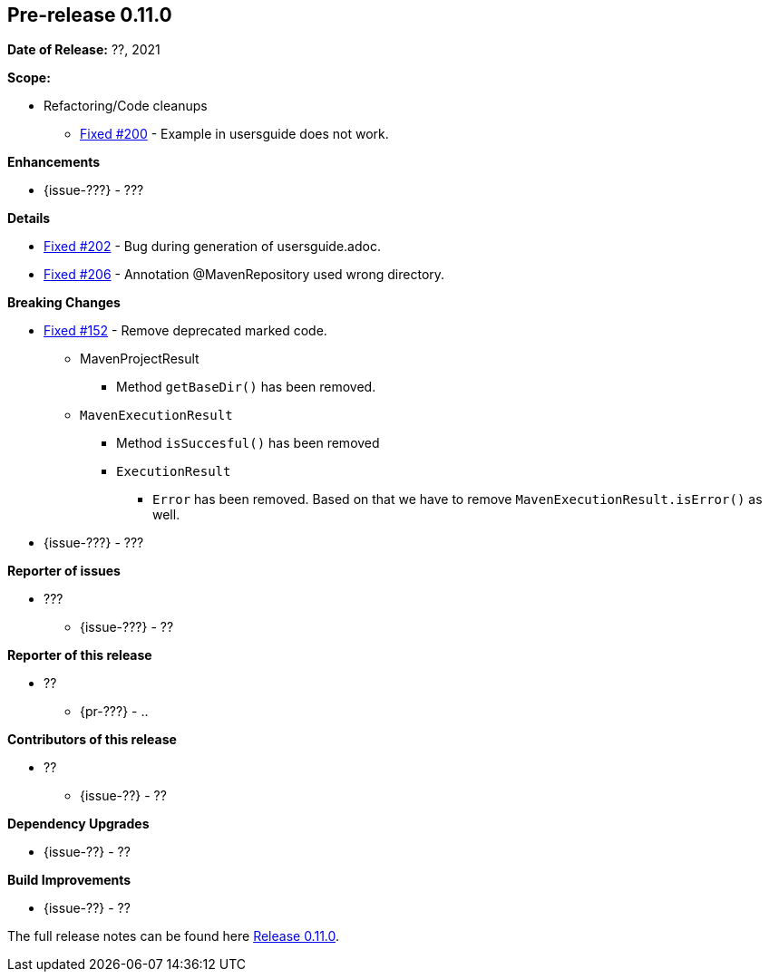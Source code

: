 // Licensed to the Apache Software Foundation (ASF) under one
// or more contributor license agreements. See the NOTICE file
// distributed with this work for additional information
// regarding copyright ownership. The ASF licenses this file
// to you under the Apache License, Version 2.0 (the
// "License"); you may not use this file except in compliance
// with the License. You may obtain a copy of the License at
//
//   http://www.apache.org/licenses/LICENSE-2.0
//
//   Unless required by applicable law or agreed to in writing,
//   software distributed under the License is distributed on an
//   "AS IS" BASIS, WITHOUT WARRANTIES OR CONDITIONS OF ANY
//   KIND, either express or implied. See the License for the
//   specific language governing permissions and limitations
//   under the License.
//
[[release-notes-0.11.0]]
== Pre-release 0.11.0

:issue-152: https://github.com/khmarbaise/maven-it-extension/issues/152[Fixed #152]
:issue-200: https://github.com/khmarbaise/maven-it-extension/issues/200[Fixed #200]
:issue-202: https://github.com/khmarbaise/maven-it-extension/issues/202[Fixed #202]
:issue-206: https://github.com/khmarbaise/maven-it-extension/issues/206[Fixed #206]
:issue-??: https://github.com/khmarbaise/maven-it-extension/issues/??[Fixed #??]
:pr-??: https://github.com/khmarbaise/maven-it-extension/pull/??[Pull request #??]

:release_0_11_0: https://github.com/khmarbaise/maven-it-extension/milestone/11?closed=1

*Date of Release:* ??, 2021

*Scope:*

 - Refactoring/Code cleanups
   * {issue-200} - Example in usersguide does not work.

*Enhancements*

 * {issue-???} - ???

*Details*

 * {issue-202}  - Bug during generation of usersguide.adoc.
 * {issue-206} - Annotation @MavenRepository used wrong directory.

*Breaking Changes*

 * {issue-152} - Remove deprecated marked code.
   ** MavenProjectResult
   *** Method `getBaseDir()` has been removed.
   ** `MavenExecutionResult`
   *** Method `isSuccesful()` has been removed
   *** `ExecutionResult`
   **** `Error` has been removed. Based on that we have to remove
        `MavenExecutionResult.isError()` as well.


* {issue-???} - ???

*Reporter of issues*

 * ???
   ** {issue-???} - ??

*Reporter of this release*

 * ??
   ** {pr-???} - ..

*Contributors of this release*

 * ??
   ** {issue-??} - ??

*Dependency Upgrades*

 * {issue-??} - ??

*Build Improvements*

 * {issue-??} - ??


The full release notes can be found here {release_0_11_0}[Release 0.11.0].
